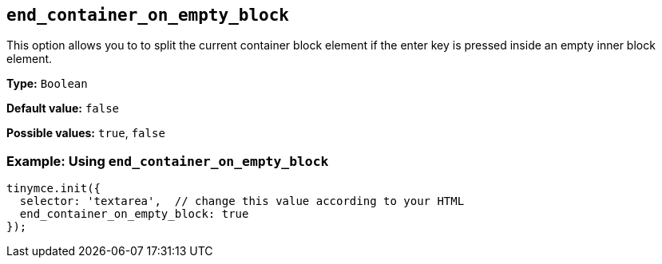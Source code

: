 [[end_container_on_empty_block]]
== `+end_container_on_empty_block+`

This option allows you to to split the current container block element if the enter key is pressed inside an empty inner block element.

*Type:* `+Boolean+`

*Default value:* `+false+`

*Possible values:* `+true+`, `+false+`

=== Example: Using `+end_container_on_empty_block+`

[source,js]
----
tinymce.init({
  selector: 'textarea',  // change this value according to your HTML
  end_container_on_empty_block: true
});
----
